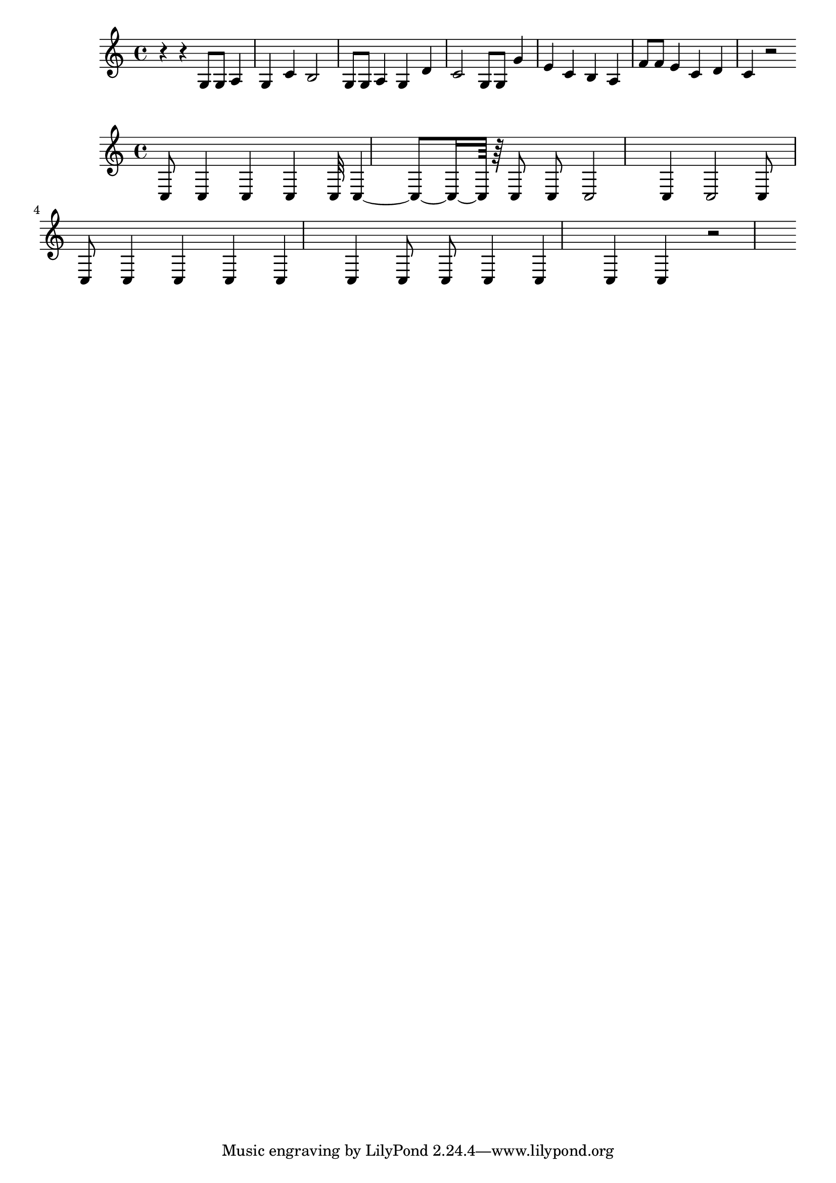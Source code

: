 \new Staff  = xawccywyzcexewe { r 4  
      r 4  
      g 8  
      g 8  
      a 4  
      g 4  
      c' 4  
      b 2  
      g 8  
      g 8  
      a 4  
      g 4  
      d' 4  
      c' 2  
      g 8  
      g 8  
      g' 4  
      e' 4  
      c' 4  
      b 4  
      a 4  
      f' 8  
      f' 8  
      e' 4  
      c' 4  
      d' 4  
      c' 4  
      r 2  
       } 
     
 
\new Staff  = xawccxdawzacxce { c 8  
      c 4  
      c 4  
      c 4  
      c 32  
      c 4  ~  
      c 8  ~  
      c 16  ~  
      c 64  
      r 64  
      c 8  
      c 8  
      c 2  
      c 4  
      c 2  
      c 8  
      c 8  
      c 4  
      c 4  
      c 4  
      c 4  
      c 4  
      c 8  
      c 8  
      c 4  
      c 4  
      c 4  
      c 4  
      r 2  
       } 
     
 
